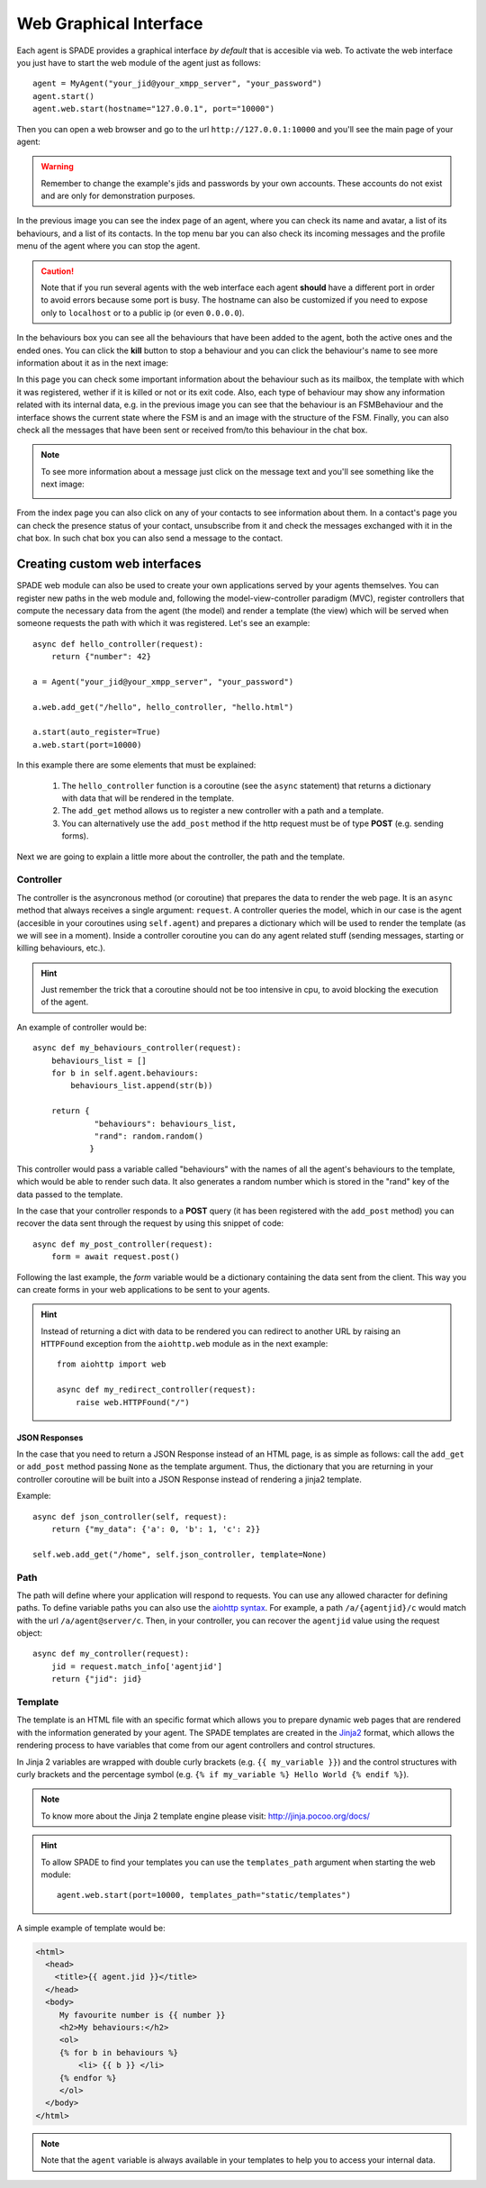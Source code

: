 =======================
Web Graphical Interface
=======================

Each agent is SPADE provides a graphical interface *by default* that is accesible via web.
To activate the web interface you just have to start the web module of the agent just as follows::

    agent = MyAgent("your_jid@your_xmpp_server", "your_password")
    agent.start()
    agent.web.start(hostname="127.0.0.1", port="10000")


Then you can open a web browser and go to the url ``http://127.0.0.1:10000`` and you'll see the
main page of your agent:

.. image:: images/spade_index.png
  :alt: SPADE index page

.. warning:: Remember to change the example's jids and passwords by your own accounts. These accounts do not exist
    and are only for demonstration purposes.

In the previous image you can see the index page of an agent, where you can check its name and avatar,
a list of its behaviours, and a list of its contacts. In the top menu bar you can also check its
incoming messages and the profile menu of the agent where you can stop the agent.

.. caution:: Note that if you run several agents with the web interface each agent **should** have a different port in
    order to avoid errors because some port is busy. The hostname can also be customized if you need to expose only to
    ``localhost`` or to a public ip (or even ``0.0.0.0``).

In the behaviours box you can see all the behaviours that have been added to the agent, both the
active ones and the ended ones. You can click the **kill** button to stop a behaviour and you can
click the behaviour's name to see more information about it as in the next image:

.. image:: images/spade_behaviour.png
  :alt: SPADE behaviour page

In this page you can check some important information about the behaviour such as its mailbox, the template with which
it was registered, wether if it is killed or not or its exit code. Also, each type of behaviour may show any information
related with its internal data, e.g. in the previous image you can see that the behaviour is an FSMBehaviour and the
interface shows the current state where the FSM is and an image with the structure of the FSM.
Finally, you can also check all the messages that have been sent or received from/to this behaviour in the chat box.

.. note:: To see more information about a message just click on the message text and you'll see something like the next
    image:

    .. image:: images/spade_msg.png
      :alt: SPADE message detail
      :width: 50%
      :align: center

From the index page you can also click on any of your contacts to see information about them. In a contact's page you
can check the presence status of your contact, unsubscribe from it and check the messages exchanged with it in the chat
box. In such chat box you can also send a message to the contact.

.. image:: images/spade_friend.png
  :alt: SPADE contact page


Creating custom web interfaces
==============================

SPADE web module can also be used to create your own applications served by your agents themselves. You can register new
paths in the web module and, following the model-view-controller paradigm (MVC), register controllers that compute the
necessary data from the agent (the model) and render a template (the view) which will be served when someone requests
the path with which it was registered. Let's see an example::

    async def hello_controller(request):
        return {"number": 42}

    a = Agent("your_jid@your_xmpp_server", "your_password")

    a.web.add_get("/hello", hello_controller, "hello.html")

    a.start(auto_register=True)
    a.web.start(port=10000)



In this example there are some elements that must be explained:

    #. The ``hello_controller`` function is a coroutine (see the ``async`` statement) that returns a dictionary with data that will be rendered in the template.
    #. The ``add_get`` method allows us to register a new controller with a path and a template.
    #. You can alternatively use the ``add_post`` method if the http request must be of type **POST** (e.g. sending forms).

Next we are going to explain a little more about the controller, the path and the template.

Controller
----------
The controller is the asyncronous method (or coroutine) that prepares the data to render the web page. It is an ``async``
method that always receives a single argument: ``request``. A controller queries the
model, which in our case is the agent (accesible in your coroutines using ``self.agent``) and prepares a dictionary
which will be used to render the template (as we will see in a moment). Inside a controller coroutine you can do
any agent related stuff (sending messages, starting or killing behaviours, etc.).

.. hint:: Just remember the trick that a coroutine should not be too intensive in cpu, to avoid blocking the execution of the agent.

An example of controller would be::

    async def my_behaviours_controller(request):
        behaviours_list = []
        for b in self.agent.behaviours:
            behaviours_list.append(str(b))

        return {
                 "behaviours": behaviours_list,
                 "rand": random.random()
                }

This controller would pass a variable called "behaviours" with the names of all the agent's behaviours to the template,
which would be able to render such data. It also generates a random number which is stored in the "rand" key of the data
passed to the template.

In the case that your controller responds to a **POST** query (it has been registered with the ``add_post`` method) you
can recover the data sent through the request by using this snippet of code::

    async def my_post_controller(request):
        form = await request.post()

Following the last example, the *form* variable would be a dictionary containing the data sent from the client. This way
you can create forms in your web applications to be sent to your agents.

.. hint:: Instead of returning a dict with data to be rendered you can redirect to another URL by raising an ``HTTPFound``
          exception from the ``aiohttp.web`` module as in the next example::

              from aiohttp import web

              async def my_redirect_controller(request):
                  raise web.HTTPFound("/")


JSON Responses
^^^^^^^^^^^^^^

In the case that you need to return a JSON Response instead of an HTML page, is as simple as follows: call the
``add_get`` or ``add_post`` method passing ``None`` as the template argument. Thus, the dictionary that you are
returning in your controller coroutine will be built into a JSON Response instead of rendering a jinja2 template.

Example::

    async def json_controller(self, request):
        return {"my_data": {'a': 0, 'b': 1, 'c': 2}}

    self.web.add_get("/home", self.json_controller, template=None)

Path
----
The path will define where your application will respond to requests. You can use any allowed character for defining
paths. To define variable paths you can also use the
`aiohttp syntax <https://aiohttp.readthedocs.io/en/stable/web_quickstart.html#variable-resources>`_.
For example, a path ``/a/{agentjid}/c`` would match with the url ``/a/agent@server/c``. Then, in your controller, you
can recover the ``agentjid`` value using the request object::

    async def my_controller(request):
        jid = request.match_info['agentjid']
        return {"jid": jid}


Template
--------

The template is an HTML file with an specific format which allows you to prepare dynamic web pages that are rendered with
the information generated by your agent. The SPADE templates are created in the `Jinja2 <http://jinja.pocoo.org>`_
format, which allows the rendering process to have variables that come from our agent controllers and control structures.

In Jinja 2 variables are wrapped with double curly brackets (e.g. ``{{ my_variable }}``) and the control structures with
curly brackets and the percentage symbol (e.g. ``{% if my_variable %} Hello World {% endif %}``).

.. note:: To know more about the Jinja 2 template engine please visit: http://jinja.pocoo.org/docs/

.. hint::
    To allow SPADE to find your templates you can use the ``templates_path`` argument when starting the web module::

        agent.web.start(port=10000, templates_path="static/templates")


A simple example of template would be:

.. code-block:: html

    <html>
      <head>
        <title>{{ agent.jid }}</title>
      </head>
      <body>
         My favourite number is {{ number }}
         <h2>My behaviours:</h2>
         <ol>
         {% for b in behaviours %}
             <li> {{ b }} </li>
         {% endfor %}
         </ol>
      </body>
    </html>

.. note:: Note that the ``agent`` variable is always available in your templates to help you to access your internal data.
